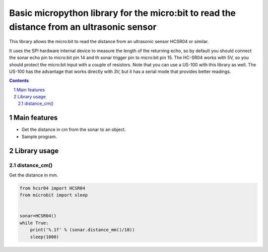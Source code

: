 Basic micropython library for the micro:bit to read the distance from an ultrasonic sensor
########################################################################

This library allows the micro:bit to read the distance from an ultrasonic sensor HCSR04 or similar.

It uses the SPI hardware internal device to measure the length of the returning echo, so by default you should connect the sonar echo pin to micro:bit pin 14 and th sonar trigger pin to micro:bit pin 15. The HC-SR04 works with 5V, so you should protect the micro:bit input with a couple of resistors. Note that you can use a US-100 with this library as well. The US-100 has the advantage that works directly with 3V, but it has a serial mode that provides better readings.

.. contents::

.. section-numbering::


Main features
=============

* Get the distance in cm from the sonar to an object.
* Sample program.


Library usage
=============


distance_cm()
+++++++++++++++++++++++


Get the distance in mm.


.. code-block:: python

   from hcsr04 import HCSR04
   from microbit import sleep


   sonar=HCSR04()
   while True:
       print('%.1f' % (sonar.distance_mm()/10))
       sleep(1000)

